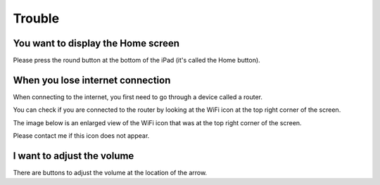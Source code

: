 Trouble
============

************************************
You want to display the Home screen
************************************

Please press the round button at the bottom of the iPad (it's called the Home button).

.. image:: ./ipad-home-button.png
   :scale: 50%

************************************
When you lose internet connection
************************************

When connecting to the internet, you first need to go through a device called a router.

You can check if you are connected to the router by looking at the WiFi icon at the top right corner of the screen.

.. image:: ../_static/ipad-home-wifi.jpg
   :scale: 20%

The image below is an enlarged view of the WiFi icon that was at the top right corner
of the screen.

.. image:: ./wifi.png

Please contact me if this icon does not appear.

************************************
I want to adjust the volume
************************************

.. image:: ../_static/ipad-volume.png
   :scale: 20%

There are buttons to adjust the volume at the location of the arrow.
